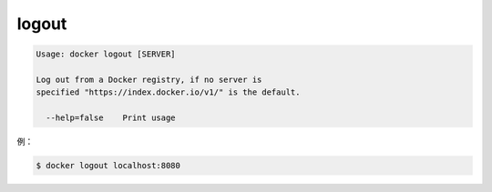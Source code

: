 .. -*- coding: utf-8 -*-
.. https://docs.docker.com/engine/reference/commandline/logout/
.. doc version: 1.9
.. check date: 2015/12/26
.. -----------------------------------------------------------------------------

.. logout

=======================================
logout
=======================================

.. code-block:: bash

   Usage: docker logout [SERVER]
   
   Log out from a Docker registry, if no server is
   specified "https://index.docker.io/v1/" is the default.
   
     --help=false    Print usage

.. For example:

例：

.. code-block:: bash

   $ docker logout localhost:8080
